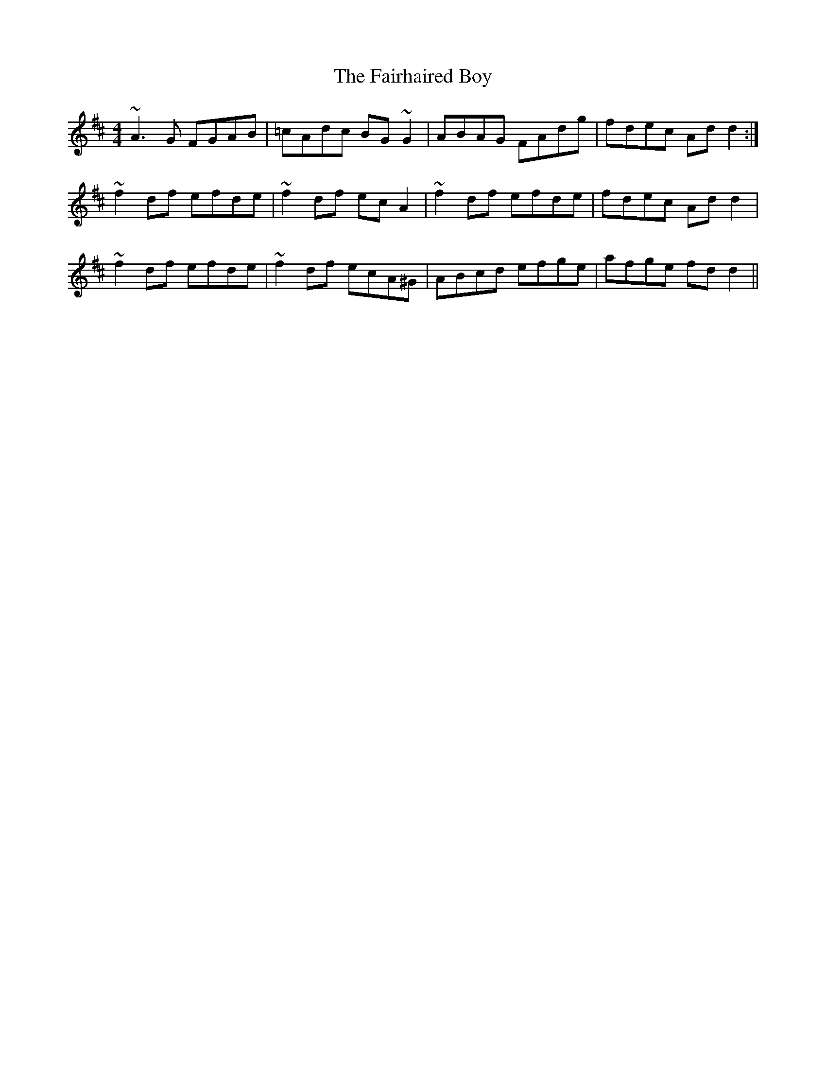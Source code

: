 X: 12249
T: Fairhaired Boy, The
R: reel
M: 4/4
K: Dmajor
~A3G FGAB|=cAdc BG~G2|ABAG FAdg|fdec Add2:|
~f2df efde|~f2df ecA2|~f2df efde|fdec Add2|
~f2df efde|~f2df ecA^G|ABcd efge|afge fdd2||

